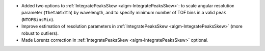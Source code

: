 * Added two options to :ref:`IntegratePeaksSkew <algm-IntegratePeaksSkew>`: to scale angular resolution parameter (``ThetaWidth``) by wavelength, and to specify minimum number of TOF bins in a valid peak (``NTOFBinsMin``).
* Improve estimation of resolution parameters in :ref:`IntegratePeaksSkew <algm-IntegratePeaksSkew>` (more robust to outliers).
* Made Lorentz correction in :ref:`IntegratePeaksSkew <algm-IntegratePeaksSkew>` optional.